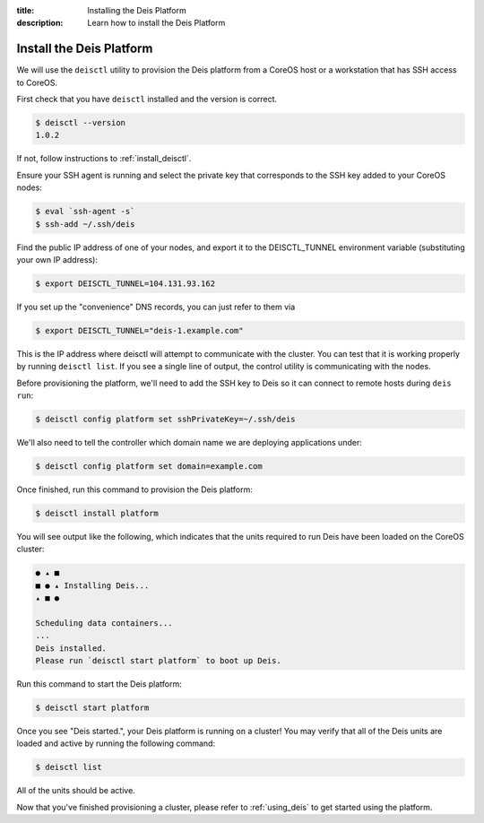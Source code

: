 :title: Installing the Deis Platform
:description: Learn how to install the Deis Platform

.. _install_deis_platform:

Install the Deis Platform
=========================

We will use the ``deisctl`` utility to provision the Deis platform
from a CoreOS host or a workstation that has SSH access to CoreOS.

First check that you have ``deisctl`` installed and the version is correct.

.. code-block:: console

    $ deisctl --version
    1.0.2

If not, follow instructions to :ref:`install_deisctl`.

Ensure your SSH agent is running and select the private key that corresponds to the SSH key added
to your CoreOS nodes:

.. code-block:: console

    $ eval `ssh-agent -s`
    $ ssh-add ~/.ssh/deis

Find the public IP address of one of your nodes, and export it to the DEISCTL_TUNNEL environment
variable (substituting your own IP address):

.. code-block:: console

    $ export DEISCTL_TUNNEL=104.131.93.162

If you set up the "convenience" DNS records, you can just refer to them via

.. code-block:: console

    $ export DEISCTL_TUNNEL="deis-1.example.com"

This is the IP address where deisctl will attempt to communicate with the cluster. You can test
that it is working properly by running ``deisctl list``. If you see a single line of output, the
control utility is communicating with the nodes.

Before provisioning the platform, we'll need to add the SSH key to Deis so it can connect to remote
hosts during ``deis run``:

.. code-block:: console

    $ deisctl config platform set sshPrivateKey=~/.ssh/deis

We'll also need to tell the controller which domain name we are deploying applications under:

.. code-block:: console

    $ deisctl config platform set domain=example.com

Once finished, run this command to provision the Deis platform:

.. code-block:: console

    $ deisctl install platform

You will see output like the following, which indicates that the units required to run Deis have
been loaded on the CoreOS cluster:

.. code-block:: console

    ● ▴ ■
    ■ ● ▴ Installing Deis...
    ▴ ■ ●

    Scheduling data containers...
    ...
    Deis installed.
    Please run `deisctl start platform` to boot up Deis.

Run this command to start the Deis platform:

.. code-block:: console

    $ deisctl start platform

Once you see "Deis started.", your Deis platform is running on a cluster! You may verify that all
of the Deis units are loaded and active by running the following command:

.. code-block:: console

    $ deisctl list

All of the units should be active.

Now that you've finished provisioning a cluster, please refer to :ref:`using_deis` to get started
using the platform.
